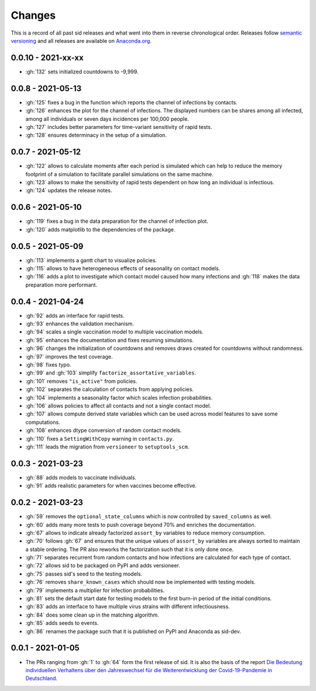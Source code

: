 Changes
=======

This is a record of all past sid releases and what went into them in reverse
chronological order. Releases follow `semantic versioning <https://semver.org/>`_ and
all releases are available on `Anaconda.org
<https://anaconda.org/covid-19-impact-lab/sid>`_.


0.0.10 - 2021-xx-xx
-------------------

- :gh:`132` sets initialized countdowns to -9,999.


0.0.8 - 2021-05-13
------------------

- :gh:`125` fixes a bug in the function which reports the channel of infections by
  contacts.
- :gh:`126` enhances the plot for the channel of infections. The displayed numbers can
  be shares among all infected, among all individuals or seven days incidences per
  100,000 people.
- :gh:`127` includes better parameters for time-variant sensitivity of rapid tests.
- :gh:`128` ensures determinacy in the setup of a simulation.


0.0.7 - 2021-05-12
------------------

- :gh:`122` allows to calculate moments after each period is simulated which can help to
  reduce the memory footprint of a simulation to facilitate parallel simulations on the
  same machine.
- :gh:`123` allows to make the sensitivity of rapid tests dependent on how long an
  individual is infectious.
- :gh:`124` updates the release notes.


0.0.6 - 2021-05-10
------------------

- :gh:`119` fixes a bug in the data preparation for the channel of infection plot.
- :gh:`120` adds matplotlib to the dependencies of the package.


0.0.5 - 2021-05-09
------------------

- :gh:`113` implements a gantt chart to visualize policies.
- :gh:`115` allows to have heterogeneous effects of seasonality on contact models.
- :gh:`116` adds a plot to investigate which contact model caused how many infections
  and :gh:`118` makes the data preparation more performant.


0.0.4 - 2021-04-24
------------------

- :gh:`92` adds an interface for rapid tests.
- :gh:`93` enhances the validation mechanism.
- :gh:`94` scales a single vaccination model to multiple vaccination models.
- :gh:`95` enhances the documentation and fixes resuming simulations.
- :gh:`96` changes the initialization of countdowns and removes draws created for
  countdowns without randomness.
- :gh:`97` improves the test coverage.
- :gh:`98` fixes typo.
- :gh:`99` and :gh:`103` simplify ``factorize_assortative_variables``.
- :gh:`101` removes ``"is_active"`` from policies.
- :gh:`102` separates the calculation of contacts from applying policies.
- :gh:`104` implements a seasonality factor which scales infection probabilities.
- :gh:`106` allows policies to affect all contacts and not a single contact model.
- :gh:`107` allows compute derived state variables which can be used across model
  features to save some computations.
- :gh:`108` enhances dtype conversion of random contact models.
- :gh:`110` fixes a ``SettingWithCopy`` warning in ``contacts.py``.
- :gh:`111` leads the migration from ``versioneer`` to ``setuptools_scm``.


0.0.3 - 2021-03-23
------------------

- :gh:`88` adds models to vaccinate individuals.
- :gh:`91` adds realistic parameters for when vaccines become effective.


0.0.2 - 2021-03-23
------------------

- :gh:`59` removes the ``optional_state_columns`` which is now controlled by
  ``saved_columns`` as well.
- :gh:`60` adds many more tests to push coverage beyond 70% and enriches the
  documentation.
- :gh:`67` allows to indicate already factorized ``assort_by`` variables to reduce
  memory consumption.
- :gh:`70` follows :gh:`67` and ensures that the unique values of ``assort_by``
  variables are always sorted to maintain a stable ordering. The PR also reworks the
  factorization such that it is only done once.
- :gh:`71` separates recurrent from random contacts and how infections are calculated
  for each type of contact.
- :gh:`72` allows sid to be packaged on PyPI and adds versioneer.
- :gh:`75` passes sid's seed to the testing models.
- :gh:`76` removes ``share_known_cases`` which should now be implemented with testing
  models.
- :gh:`79` implements a multiplier for infection probabilities.
- :gh:`81` sets the default start date for testing models to the first burn-in period of
  the initial conditions.
- :gh:`83` adds an interface to have multiple virus strains with different
  infectiousness.
- :gh:`84` does some clean up in the matching algorithm.
- :gh:`85` adds seeds to events.
- :gh:`86` renames the package such that it is published on PyPI and Anaconda as
  sid-dev.


0.0.1 - 2021-01-05
------------------

- The PRs ranging from :gh:`1` to :gh:`64` form the first release of sid. It is also the
  basis of the report `Die Bedeutung individuellen Verhaltens über den Jahreswechsel für
  die Weiterentwicklung der Covid-19-Pandemie in Deutschland
  <http://ftp.iza.org/sp99.pdf>`_.
